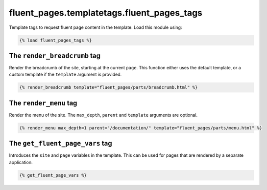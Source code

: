 fluent_pages.templatetags.fluent_pages_tags
=============================================

Template tags to request fluent page content in the template.
Load this module using:

.. code-block:: html+django

    {% load fluent_pages_tags %}


The ``render_breadcrumb`` tag
---------------------------------

Render the breadcrumb of the site, starting at the current ``page``.
This function either uses the default template,
or a custom template if the ``template`` argument is provided.

.. code-block:: html+django

    {% render_breadcrumb template="fluent_pages/parts/breadcrumb.html" %}


The ``render_menu`` tag
-----------------------------------

Render the menu of the site. The ``max_depth``, ``parent`` and ``template`` arguments are optional.

.. code-block:: html+django

    {% render_menu max_depth=1 parent="/documentation/" template="fluent_pages/parts/menu.html" %}


The ``get_fluent_page_vars`` tag
-----------------------------------

Introduces the ``site`` and ``page`` variables in the template.
This can be used for pages that are rendered by a separate application.

.. code-block:: html+django

    {% get_fluent_page_vars %}